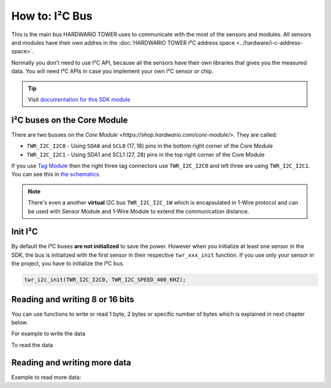 ###############
How to: I²C Bus
###############

This is the main bus HARDWARIO TOWER uses to communicate with the most of the sensors and modules.
All sensors and modules have their own addres in the :doc:`HARDWARIO TOWER I²C address space <../hardware/i-c-address-space>`.

Normally you don't need to use I²C API, because all the sensors have their own libraries that gives you the measured data.
You will need I²C APIs in case you implement your own I²C sensor or chip.

.. tip::

    Visit `documentation for this SDK module <https://sdk.hardwario.com/group__twr__i2c.html>`_

****************************
I²C buses on the Core Module
****************************

There are two busses on the `Core Module <https://shop.hardwario.com/core-module/>`. They are called:

- ``TWR_I2C_I2C0`` - Using ``SDA0`` and ``SCL0`` (17, 18) pins in the bottom right corner of the Core Module
- ``TWR_I2C_I2C1`` - Using SDA1 and SCL1 (27, 28) pins in the top right corner of the Core Module

If you use `Tag Module <https://shop.hardwario.com/tag-module/>`_ then the right three tag connectors use
``TWR_I2C_I2C0`` and left three are using ``TWR_I2C_I2C1``. You can see this in `the schematics <https://github.com/hardwario/bc-hardware/tree/master/out/bc-module-tag>`_.

.. note::

    There's even a another **virtual** I2C bus ``TWR_I2C_I2C_1W`` which is encapsulated in 1-Wire protocol and can be used with
    Sensor Module and 1-Wire Module to extend the communication distance.

********
Init I²C
********

By default the I²C buses **are not initialized** to save the power.
However when you initialize at least one sensor in the SDK, the bus is initialized with the first sensor in their respective ``twr_xxx_init`` function.
If you use only your sensor in the project, you have to initialize the I²C bus.

.. code-block:: c

    twr_i2c_init(TWR_I2C_I2C0, TWR_I2C_SPEED_400_KHZ);

********************************
Reading and writing 8 or 16 bits
********************************

You can use functions to write or read 1 byte, 2 bytes or specific number of bytes which is explained in next chapter below.

.. code-block:: c
    :linenos:

    bool twr_i2c_memory_write_8b (twr_i2c_channel_t channel, uint8_t device_address, uint32_t memory_address, uint8_t data)
    bool twr_i2c_memory_write_16b (twr_i2c_channel_t channel, uint8_t device_address, uint32_t memory_address, uint16_t data)

    bool twr_i2c_memory_read_8b (twr_i2c_channel_t channel, uint8_t device_address, uint32_t memory_address, uint8_t *data)
    bool twr_i2c_memory_read_16b (twr_i2c_channel_t channel, uint8_t device_address, uint32_t memory_address, uint16_t *data)

For example to write the data

.. code-block:: c
    :linenos:

    twr_i2c_memory_write_8b(TWR_I2C_I2C0, 0x48, 0x01, 0x81);
    twr_i2c_memory_write_16b(TWR_I2C_I2C0, 0x48, 0x01, 0x0180);

To read the data

.. code-block:: c
    :linenos:

    uint8_t reg_configuration;
    twr_i2c_memory_read_8b(TWR_I2C_I2C0, 0x48, 0x01, &reg_configuration);

*****************************
Reading and writing more data
*****************************

.. code-block:: c
    :linenos:

    bool twr_i2c_write (twr_i2c_channel_t channel, const twr_i2c_transfer_t *transfer)
    bool twr_i2c_read (twr_i2c_channel_t channel, const twr_i2c_transfer_t *transfer)

Example to read more data:

.. code-block:: c
    :linenos:

    twr_i2c_memory_transfer_t transfer;
    uint8_t rx_buffer[6];

    transfer.device_address = 0x48;
    transfer.memory_address = 0x28;
    transfer.buffer = rx_buffer;
    transfer.length = sizeof(rx_buffer);

    twr_i2c_memory_read(TWR_I2C_I2C0, &transfer);
